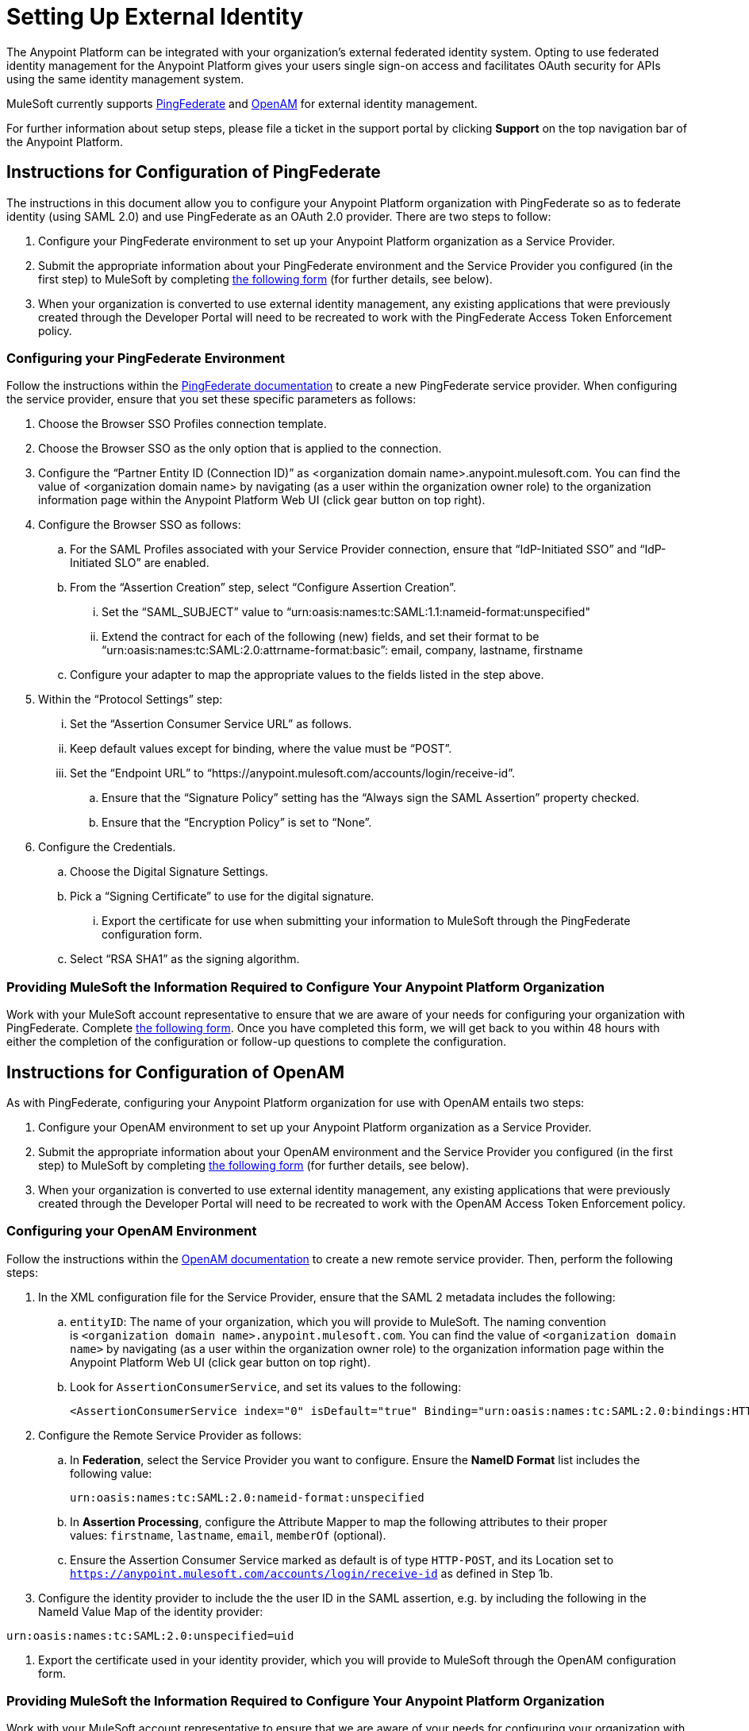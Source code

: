 = Setting Up External Identity
:keywords: anypoint platform, permissions, configuring

The Anypoint Platform can be integrated with your organization's external federated identity system. Opting to use federated identity management for the Anypoint Platform gives your users single sign-on access and facilitates OAuth security for APIs using the same identity management system.

MuleSoft currently supports https://www.pingidentity.com/en/products/pingfederate.html[PingFederate] and https://forgerock.org/openam/[OpenAM] for external identity management.

For further information about setup steps, please file a ticket in the support portal by clicking *Support* on the top navigation bar of the Anypoint Platform.

== Instructions for Configuration of PingFederate

The instructions in this document allow you to configure your Anypoint Platform organization with PingFederate so as to federate identity (using SAML 2.0) and use PingFederate as an OAuth 2.0 provider. There are two steps to follow:

. Configure your PingFederate environment to set up your Anypoint Platform organization as a Service Provider.
. Submit the appropriate information about your PingFederate environment and the Service Provider you configured (in the first step) to MuleSoft by completing https://docs.google.com/a/mulesoft.com/forms/d/16ZQjXcLmuXO8140svkjUxywzkZjv01GTgbf_3kfEebQ/viewform[the following form] (for further details, see below).
. When your organization is converted to use external identity management, any existing applications that were previously created through the Developer Portal will need to be recreated to work with the PingFederate Access Token Enforcement policy.

=== Configuring your PingFederate Environment

Follow the instructions within the http://documentation.pingidentity.com/display/PF610/Identity+Provider+SSO+Configuration[PingFederate documentation] to create a new PingFederate service provider. When configuring the service provider, ensure that you set these specific parameters as follows:

. Choose the Browser SSO Profiles connection template.
. Choose the Browser SSO as the only option that is applied to the connection.
. Configure the “Partner Entity ID (Connection ID)” as <organization domain name>.anypoint.mulesoft.com. You can find the value of <organization domain name> by navigating (as a user within the organization owner role) to the organization information page within the Anypoint Platform Web UI (click gear button on top right).
. Configure the Browser SSO as follows: +
.. For the SAML Profiles associated with your Service Provider connection, ensure that “IdP-Initiated SSO” and “IdP-Initiated SLO” are enabled.
.. From the “Assertion Creation” step, select “Configure Assertion Creation”. +
... Set the “SAML_SUBJECT” value to “urn:oasis:names:tc:SAML:1.1:nameid-format:unspecified"
... Extend the contract for each of the following (new) fields, and set their format to be “urn:oasis:names:tc:SAML:2.0:attrname-format:basic”: email, company, lastname, firstname
.. Configure your adapter to map the appropriate values to the fields listed in the step above.
. Within the “Protocol Settings” step:
...  Set the “Assertion Consumer Service URL” as follows.
... Keep default values except for binding, where the value must be “POST”.
... Set the “Endpoint URL” to “https://anypoint.mulesoft.com/accounts/login/receive-id”.
.. Ensure that the “Signature Policy” setting has the “Always sign the SAML Assertion” property checked.
.. Ensure that the “Encryption Policy” is set to “None”.
. Configure the Credentials.
.. Choose the Digital Signature Settings.
.. Pick a “Signing Certificate” to use for the digital signature.
... Export the certificate for use when submitting your information to MuleSoft through the PingFederate configuration form.
.. Select “RSA SHA1” as the signing algorithm.

=== Providing MuleSoft the Information Required to Configure Your Anypoint Platform Organization

Work with your MuleSoft account representative to ensure that we are aware of your needs for configuring your organization with PingFederate. Complete https://docs.google.com/a/mulesoft.com/forms/d/16ZQjXcLmuXO8140svkjUxywzkZjv01GTgbf_3kfEebQ/viewform[the following form]. Once you have completed this form, we will get back to you within 48 hours with either the completion of the configuration or follow-up questions to complete the configuration.

== Instructions for Configuration of OpenAM

As with PingFederate, configuring your Anypoint Platform organization for use with OpenAM entails two steps:

. Configure your OpenAM environment to set up your Anypoint Platform organization as a Service Provider.
. Submit the appropriate information about your OpenAM environment and the Service Provider you configured (in the first step) to MuleSoft by completing https://docs.google.com/a/mulesoft.com/forms/d/1ZvNUWU3u0lzLk6H5R3lKcEN2Dcyg1zekc1HYtYIcZP0/viewform?edit_requested=true[the following form] (for further details, see below).
. When your organization is converted to use external identity management, any existing applications that were previously created through the Developer Portal will need to be recreated to work with the OpenAM Access Token Enforcement policy.

=== Configuring your OpenAM Environment

Follow the instructions within the http://openam.forgerock.org/doc/webhelp/admin-guide/set-up-federation.html[OpenAM documentation] to create a new remote service provider. Then, perform the following steps:

. In the XML configuration file for the Service Provider, ensure that the SAML 2 metadata includes the following: +
.. `entityID`: The name of your organization, which you will provide to MuleSoft. The naming convention is `<organization domain name>.anypoint.mulesoft.com`. You can find the value of `<organization domain name>` by navigating (as a user within the organization owner role) to the organization information page within the Anypoint Platform Web UI (click gear button on top right).
.. Look for `AssertionConsumerService`, and set its values to the following:
+

[source,xml, linenums]
----
<AssertionConsumerService index="0" isDefault="true" Binding="urn:oasis:names:tc:SAML:2.0:bindings:HTTP-POST" Location="https://anypoint.mulesoft.com/accounts/login/receive-id"/>
----

. Configure the Remote Service Provider as follows: +
.. In *Federation*, select the Service Provider you want to configure. Ensure
 the *NameID Format* list includes the following value: 
+

[source,xml, linenums]
----
urn:oasis:names:tc:SAML:2.0:nameid-format:unspecified
----

.. In *Assertion Processing*, configure the Attribute Mapper to map the following attributes to their proper values: `firstname`, `lastname`, `email`, `memberOf` (optional).
.. Ensure the Assertion Consumer Service marked as default is of type `HTTP-POST`, and its Location set to `https://anypoint.mulesoft.com/accounts/login/receive-id` as defined in Step 1b. +

. Configure the identity provider to include the the user ID in the SAML assertion, e.g. by including the following in the NameId Value Map of the identity provider:


[source,xml, linenums]
----
urn:oasis:names:tc:SAML:2.0:unspecified=uid
----

. Export the certificate used in your identity provider, which you will provide to MuleSoft through the OpenAM configuration form.

=== Providing MuleSoft the Information Required to Configure Your Anypoint Platform Organization

Work with your MuleSoft account representative to ensure that we are aware of your needs for configuring your organization with OpenAM. Complete https://docs.google.com/a/mulesoft.com/forms/d/1ZvNUWU3u0lzLk6H5R3lKcEN2Dcyg1zekc1HYtYIcZP0/viewform?edit_requested=true[the following form]. Once you have completed this form, we will get back to you within 48 hours with either the completion of the configuration or follow-up questions to complete the configuration.

== See Also

* Learn more about link:/docs/display/current/Managing+Accounts+Roles+and+Permissions[managing accounts, roles and permissions].

